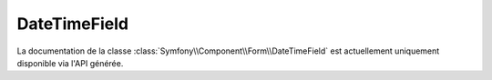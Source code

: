 DateTimeField
=============

La documentation de la classe :class:`Symfony\\Component\\Form\\DateTimeField`
est actuellement uniquement disponible via l'API générée.
